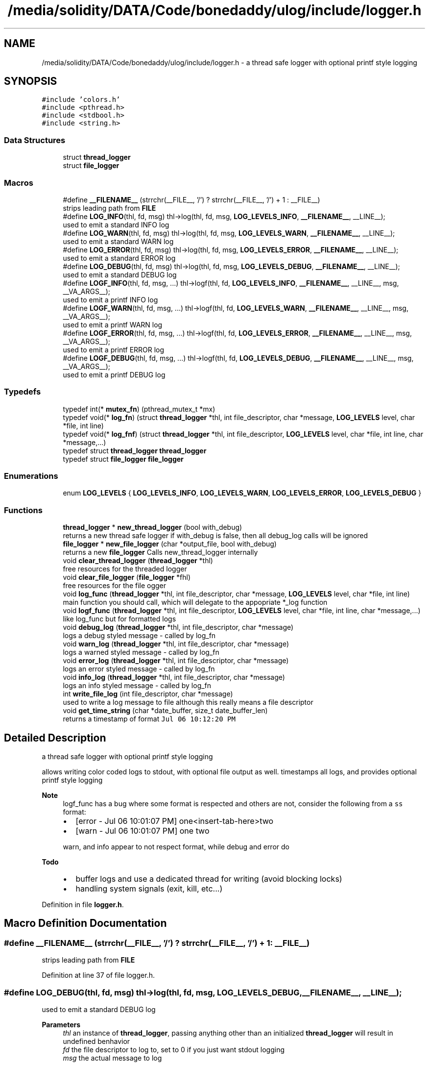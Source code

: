 .TH "/media/solidity/DATA/Code/bonedaddy/ulog/include/logger.h" 3 "Thu Aug 20 2020" "ulogger" \" -*- nroff -*-
.ad l
.nh
.SH NAME
/media/solidity/DATA/Code/bonedaddy/ulog/include/logger.h \- a thread safe logger with optional printf style logging  

.SH SYNOPSIS
.br
.PP
\fC#include 'colors\&.h'\fP
.br
\fC#include <pthread\&.h>\fP
.br
\fC#include <stdbool\&.h>\fP
.br
\fC#include <string\&.h>\fP
.br

.SS "Data Structures"

.in +1c
.ti -1c
.RI "struct \fBthread_logger\fP"
.br
.ti -1c
.RI "struct \fBfile_logger\fP"
.br
.in -1c
.SS "Macros"

.in +1c
.ti -1c
.RI "#define \fB__FILENAME__\fP   (strrchr(__FILE__, '/') ? strrchr(__FILE__, '/') + 1 : __FILE__)"
.br
.RI "strips leading path from \fBFILE\fP "
.ti -1c
.RI "#define \fBLOG_INFO\fP(thl,  fd,  msg)   thl\->log(thl, fd, msg, \fBLOG_LEVELS_INFO\fP, \fB__FILENAME__\fP, __LINE__);"
.br
.RI "used to emit a standard INFO log "
.ti -1c
.RI "#define \fBLOG_WARN\fP(thl,  fd,  msg)   thl\->log(thl, fd, msg, \fBLOG_LEVELS_WARN\fP, \fB__FILENAME__\fP, __LINE__);"
.br
.RI "used to emit a standard WARN log "
.ti -1c
.RI "#define \fBLOG_ERROR\fP(thl,  fd,  msg)   thl\->log(thl, fd, msg, \fBLOG_LEVELS_ERROR\fP, \fB__FILENAME__\fP, __LINE__);"
.br
.RI "used to emit a standard ERROR log "
.ti -1c
.RI "#define \fBLOG_DEBUG\fP(thl,  fd,  msg)   thl\->log(thl, fd, msg, \fBLOG_LEVELS_DEBUG\fP, \fB__FILENAME__\fP, __LINE__);"
.br
.RI "used to emit a standard DEBUG log "
.ti -1c
.RI "#define \fBLOGF_INFO\fP(thl,  fd,  msg, \&.\&.\&.)   thl\->logf(thl, fd, \fBLOG_LEVELS_INFO\fP, \fB__FILENAME__\fP, __LINE__, msg, __VA_ARGS__);"
.br
.RI "used to emit a printf INFO log "
.ti -1c
.RI "#define \fBLOGF_WARN\fP(thl,  fd,  msg, \&.\&.\&.)   thl\->logf(thl, fd, \fBLOG_LEVELS_WARN\fP, \fB__FILENAME__\fP, __LINE__, msg, __VA_ARGS__);"
.br
.RI "used to emit a printf WARN log "
.ti -1c
.RI "#define \fBLOGF_ERROR\fP(thl,  fd,  msg, \&.\&.\&.)   thl\->logf(thl, fd, \fBLOG_LEVELS_ERROR\fP, \fB__FILENAME__\fP, __LINE__, msg, __VA_ARGS__);"
.br
.RI "used to emit a printf ERROR log "
.ti -1c
.RI "#define \fBLOGF_DEBUG\fP(thl,  fd,  msg, \&.\&.\&.)   thl\->logf(thl, fd, \fBLOG_LEVELS_DEBUG\fP, \fB__FILENAME__\fP, __LINE__, msg, __VA_ARGS__);"
.br
.RI "used to emit a printf DEBUG log "
.in -1c
.SS "Typedefs"

.in +1c
.ti -1c
.RI "typedef int(* \fBmutex_fn\fP) (pthread_mutex_t *mx)"
.br
.ti -1c
.RI "typedef void(* \fBlog_fn\fP) (struct \fBthread_logger\fP *thl, int file_descriptor, char *message, \fBLOG_LEVELS\fP level, char *file, int line)"
.br
.ti -1c
.RI "typedef void(* \fBlog_fnf\fP) (struct \fBthread_logger\fP *thl, int file_descriptor, \fBLOG_LEVELS\fP level, char *file, int line, char *message,\&.\&.\&.)"
.br
.ti -1c
.RI "typedef struct \fBthread_logger\fP \fBthread_logger\fP"
.br
.ti -1c
.RI "typedef struct \fBfile_logger\fP \fBfile_logger\fP"
.br
.in -1c
.SS "Enumerations"

.in +1c
.ti -1c
.RI "enum \fBLOG_LEVELS\fP { \fBLOG_LEVELS_INFO\fP, \fBLOG_LEVELS_WARN\fP, \fBLOG_LEVELS_ERROR\fP, \fBLOG_LEVELS_DEBUG\fP }"
.br
.in -1c
.SS "Functions"

.in +1c
.ti -1c
.RI "\fBthread_logger\fP * \fBnew_thread_logger\fP (bool with_debug)"
.br
.RI "returns a new thread safe logger if with_debug is false, then all debug_log calls will be ignored "
.ti -1c
.RI "\fBfile_logger\fP * \fBnew_file_logger\fP (char *output_file, bool with_debug)"
.br
.RI "returns a new \fBfile_logger\fP Calls new_thread_logger internally "
.ti -1c
.RI "void \fBclear_thread_logger\fP (\fBthread_logger\fP *thl)"
.br
.RI "free resources for the threaded logger "
.ti -1c
.RI "void \fBclear_file_logger\fP (\fBfile_logger\fP *fhl)"
.br
.RI "free resources for the file ogger "
.ti -1c
.RI "void \fBlog_func\fP (\fBthread_logger\fP *thl, int file_descriptor, char *message, \fBLOG_LEVELS\fP level, char *file, int line)"
.br
.RI "main function you should call, which will delegate to the appopriate *_log function "
.ti -1c
.RI "void \fBlogf_func\fP (\fBthread_logger\fP *thl, int file_descriptor, \fBLOG_LEVELS\fP level, char *file, int line, char *message,\&.\&.\&.)"
.br
.RI "like log_func but for formatted logs "
.ti -1c
.RI "void \fBdebug_log\fP (\fBthread_logger\fP *thl, int file_descriptor, char *message)"
.br
.RI "logs a debug styled message - called by log_fn "
.ti -1c
.RI "void \fBwarn_log\fP (\fBthread_logger\fP *thl, int file_descriptor, char *message)"
.br
.RI "logs a warned styled message - called by log_fn "
.ti -1c
.RI "void \fBerror_log\fP (\fBthread_logger\fP *thl, int file_descriptor, char *message)"
.br
.RI "logs an error styled message - called by log_fn "
.ti -1c
.RI "void \fBinfo_log\fP (\fBthread_logger\fP *thl, int file_descriptor, char *message)"
.br
.RI "logs an info styled message - called by log_fn "
.ti -1c
.RI "int \fBwrite_file_log\fP (int file_descriptor, char *message)"
.br
.RI "used to write a log message to file although this really means a file descriptor "
.ti -1c
.RI "void \fBget_time_string\fP (char *date_buffer, size_t date_buffer_len)"
.br
.RI "returns a timestamp of format \fCJul 06 10:12:20 PM\fP "
.in -1c
.SH "Detailed Description"
.PP 
a thread safe logger with optional printf style logging 

allows writing color coded logs to stdout, with optional file output as well\&. timestamps all logs, and provides optional printf style logging 
.PP
\fBNote\fP
.RS 4
logf_func has a bug where some format is respected and others are not, consider the following from a \fCss\fP format:
.IP "\(bu" 2
[error - Jul 06 10:01:07 PM] one<insert-tab-here>two
.IP "\(bu" 2
[warn - Jul 06 10:01:07 PM] one two 
.PP
.PP
warn, and info appear to not respect format, while debug and error do 
.RE
.PP
\fBTodo\fP
.RS 4
.IP "\(bu" 2
buffer logs and use a dedicated thread for writing (avoid blocking locks)
.IP "\(bu" 2
handling system signals (exit, kill, etc\&.\&.\&.) 
.PP
.RE
.PP

.PP
Definition in file \fBlogger\&.h\fP\&.
.SH "Macro Definition Documentation"
.PP 
.SS "#define __FILENAME__   (strrchr(__FILE__, '/') ? strrchr(__FILE__, '/') + 1 : __FILE__)"

.PP
strips leading path from \fBFILE\fP 
.PP
Definition at line 37 of file logger\&.h\&.
.SS "#define LOG_DEBUG(thl, fd, msg)   thl\->log(thl, fd, msg, \fBLOG_LEVELS_DEBUG\fP, \fB__FILENAME__\fP, __LINE__);"

.PP
used to emit a standard DEBUG log 
.PP
\fBParameters\fP
.RS 4
\fIthl\fP an instance of \fBthread_logger\fP, passing anything other than an initialized \fBthread_logger\fP will result in undefined benhavior 
.br
\fIfd\fP the file descriptor to log to, set to 0 if you just want stdout logging 
.br
\fImsg\fP the actual message to log 
.RE
.PP
\fBNote\fP
.RS 4
if logger is created without debug enabled, this is a noop 
.RE
.PP

.PP
Definition at line 77 of file logger\&.h\&.
.SS "#define LOG_ERROR(thl, fd, msg)   thl\->log(thl, fd, msg, \fBLOG_LEVELS_ERROR\fP, \fB__FILENAME__\fP, __LINE__);"

.PP
used to emit a standard ERROR log 
.PP
\fBParameters\fP
.RS 4
\fIthl\fP an instance of \fBthread_logger\fP, passing anything other than an initialized \fBthread_logger\fP will result in undefined benhavior 
.br
\fIfd\fP the file descriptor to log to, set to 0 if you just want stdout logging 
.br
\fImsg\fP the actual message to log 
.RE
.PP

.PP
Definition at line 66 of file logger\&.h\&.
.SS "#define LOG_INFO(thl, fd, msg)   thl\->log(thl, fd, msg, \fBLOG_LEVELS_INFO\fP, \fB__FILENAME__\fP, __LINE__);"

.PP
used to emit a standard INFO log 
.PP
\fBParameters\fP
.RS 4
\fIthl\fP an instance of \fBthread_logger\fP, passing anything other than an initialized \fBthread_logger\fP will result in undefined benhavior 
.br
\fIfd\fP the file descriptor to log to, set to 0 if you just want stdout logging 
.br
\fImsg\fP the actual message to log 
.RE
.PP

.PP
Definition at line 46 of file logger\&.h\&.
.SS "#define LOG_WARN(thl, fd, msg)   thl\->log(thl, fd, msg, \fBLOG_LEVELS_WARN\fP, \fB__FILENAME__\fP, __LINE__);"

.PP
used to emit a standard WARN log 
.PP
\fBParameters\fP
.RS 4
\fIthl\fP an instance of \fBthread_logger\fP, passing anything other than an initialized \fBthread_logger\fP will result in undefined benhavior 
.br
\fIfd\fP the file descriptor to log to, set to 0 if you just want stdout logging 
.br
\fImsg\fP the actual message to log 
.RE
.PP

.PP
Definition at line 56 of file logger\&.h\&.
.SS "#define LOGF_DEBUG(thl, fd, msg,  \&.\&.\&.)   thl\->logf(thl, fd, \fBLOG_LEVELS_DEBUG\fP, \fB__FILENAME__\fP, __LINE__, msg, __VA_ARGS__);"

.PP
used to emit a printf DEBUG log 
.PP
\fBParameters\fP
.RS 4
\fIthl\fP an instance of \fBthread_logger\fP, passing anything other than an initialized \fBthread_logger\fP will result in undefined benhavior 
.br
\fIfd\fP the file descriptor to log to, set to 0 if you just want stdout logging 
.br
\fImsg\fP the printf styled message to format 
.br
\fI\&.\&.\&.\fP the arguments to use for formatting 
.RE
.PP
\fBNote\fP
.RS 4
if logger is created without debug enabled, this is a noop 
.RE
.PP

.PP
Definition at line 125 of file logger\&.h\&.
.SS "#define LOGF_ERROR(thl, fd, msg,  \&.\&.\&.)   thl\->logf(thl, fd, \fBLOG_LEVELS_ERROR\fP, \fB__FILENAME__\fP, __LINE__, msg, __VA_ARGS__);"

.PP
used to emit a printf ERROR log 
.PP
\fBParameters\fP
.RS 4
\fIthl\fP an instance of \fBthread_logger\fP, passing anything other than an initialized \fBthread_logger\fP will result in undefined benhavior 
.br
\fIfd\fP the file descriptor to log to, set to 0 if you just want stdout logging 
.br
\fImsg\fP the actual message to log 
.br
\fImsg\fP the printf styled message to format 
.br
\fI\&.\&.\&.\fP the arguments to use for formatting 
.RE
.PP

.PP
Definition at line 113 of file logger\&.h\&.
.SS "#define LOGF_INFO(thl, fd, msg,  \&.\&.\&.)   thl\->logf(thl, fd, \fBLOG_LEVELS_INFO\fP, \fB__FILENAME__\fP, __LINE__, msg, __VA_ARGS__);"

.PP
used to emit a printf INFO log 
.PP
\fBParameters\fP
.RS 4
\fIthl\fP an instance of \fBthread_logger\fP, passing anything other than an initialized \fBthread_logger\fP will result in undefined benhavior 
.br
\fIfd\fP the file descriptor to log to, set to 0 if you just want stdout logging 
.br
\fImsg\fP the actual message to log 
.br
\fImsg\fP the printf styled message to format 
.br
\fI\&.\&.\&.\fP the arguments to use for formatting 
.RE
.PP

.PP
Definition at line 89 of file logger\&.h\&.
.SS "#define LOGF_WARN(thl, fd, msg,  \&.\&.\&.)   thl\->logf(thl, fd, \fBLOG_LEVELS_WARN\fP, \fB__FILENAME__\fP, __LINE__, msg, __VA_ARGS__);"

.PP
used to emit a printf WARN log 
.PP
\fBParameters\fP
.RS 4
\fIthl\fP an instance of \fBthread_logger\fP, passing anything other than an initialized \fBthread_logger\fP will result in undefined benhavior 
.br
\fIfd\fP the file descriptor to log to, set to 0 if you just want stdout logging 
.br
\fImsg\fP the actual message to log 
.br
\fImsg\fP the printf styled message to format 
.br
\fI\&.\&.\&.\fP the arguments to use for formatting 
.RE
.PP

.PP
Definition at line 101 of file logger\&.h\&.
.SH "Typedef Documentation"
.PP 
.SS "typedef struct \fBfile_logger\fP \fBfile_logger\fP"

.SS "typedef void(* log_fn) (struct \fBthread_logger\fP *thl, int file_descriptor, char *message, \fBLOG_LEVELS\fP level, char *file, int line)"

.PP
Definition at line 175 of file logger\&.h\&.
.SS "typedef void(* log_fnf) (struct \fBthread_logger\fP *thl, int file_descriptor, \fBLOG_LEVELS\fP level, char *file, int line, char *message,\&.\&.\&.)"

.PP
Definition at line 200 of file logger\&.h\&.
.SS "typedef int(* mutex_fn) (pthread_mutex_t *mx)"

.PP
Definition at line 154 of file logger\&.h\&.
.SS "typedef struct \fBthread_logger\fP \fBthread_logger\fP"

.SH "Enumeration Type Documentation"
.PP 
.SS "enum \fBLOG_LEVELS\fP"

.PP
\fBEnumerator\fP
.in +1c
.TP
\fB\fILOG_LEVELS_INFO \fP\fP
indicates the message we are logging is of type info (color green) 
.TP
\fB\fILOG_LEVELS_WARN \fP\fP
indicates the message we are logging is of type warn (color yellow) 
.TP
\fB\fILOG_LEVELS_ERROR \fP\fP
indicates the message we are logging is of type error (color red) 
.TP
\fB\fILOG_LEVELS_DEBUG \fP\fP
indicates the message we are logging is of type debug (color soft red) 
.PP
Definition at line 139 of file logger\&.h\&.
.SH "Function Documentation"
.PP 
.SS "void clear_file_logger (\fBfile_logger\fP * fhl)"

.PP
free resources for the file ogger 
.PP
\fBParameters\fP
.RS 4
\fIfhl\fP the \fBfile_logger\fP instance to free memory for\&. also frees memory for the embedded \fBthread_logger\fP and closes the open file 
.RE
.PP

.PP
Definition at line 333 of file logger\&.c\&.
.SS "void clear_thread_logger (\fBthread_logger\fP * thl)"

.PP
free resources for the threaded logger 
.PP
\fBParameters\fP
.RS 4
\fIthl\fP the \fBthread_logger\fP instance to free memory for 
.RE
.PP

.PP
Definition at line 322 of file logger\&.c\&.
.SS "void debug_log (\fBthread_logger\fP * thl, int file_descriptor, char * message)"

.PP
logs a debug styled message - called by log_fn 
.PP
\fBParameters\fP
.RS 4
\fIthl\fP pointer to an instance of \fBthread_logger\fP 
.br
\fIfile_descriptor\fP file descriptor to write log messages to in addition to stdout logging\&. if 0 only stdout is used 
.br
\fImessage\fP the actuall message to log 
.RE
.PP

.PP
Definition at line 294 of file logger\&.c\&.
.SS "void error_log (\fBthread_logger\fP * thl, int file_descriptor, char * message)"

.PP
logs an error styled message - called by log_fn 
.PP
\fBParameters\fP
.RS 4
\fIthl\fP pointer to an instance of \fBthread_logger\fP 
.br
\fIfile_descriptor\fP file descriptor to write log messages to in addition to stdout logging\&. if 0 only stdout is used 
.br
\fImessage\fP the actuall message to log 
.RE
.PP

.PP
Definition at line 267 of file logger\&.c\&.
.SS "void get_time_string (char * date_buffer, size_t date_buffer_len)"

.PP
returns a timestamp of format \fCJul 06 10:12:20 PM\fP 
.PP
\fBWarning\fP
.RS 4
providing an input buffer whose length isnt at least 76 bytes will result in undefined behavior 
.RE
.PP
\fBParameters\fP
.RS 4
\fIdate_buffer\fP the buffer to write the timestamp into 
.br
\fIdate_buffer_len\fP the size of the buffer 
.RE
.PP

.PP
Definition at line 346 of file logger\&.c\&.
.SS "void info_log (\fBthread_logger\fP * thl, int file_descriptor, char * message)"

.PP
logs an info styled message - called by log_fn 
.PP
\fBParameters\fP
.RS 4
\fIthl\fP pointer to an instance of \fBthread_logger\fP 
.br
\fIfile_descriptor\fP file descriptor to write log messages to in addition to stdout logging\&. if 0 only stdout is used 
.br
\fImessage\fP the actuall message to log 
.RE
.PP

.PP
Definition at line 213 of file logger\&.c\&.
.SS "void log_func (\fBthread_logger\fP * thl, int file_descriptor, char * message, \fBLOG_LEVELS\fP level, char * file, int line)"

.PP
main function you should call, which will delegate to the appopriate *_log function 
.PP
\fBParameters\fP
.RS 4
\fIthl\fP pointer to an instance of \fBthread_logger\fP 
.br
\fIfile_descriptor\fP file descriptor to write log messages to, if 0 then only stdout is used 
.br
\fImessage\fP the actual message we want to log 
.br
\fIlevel\fP the log level to use (effects color used) 
.RE
.PP

.PP
Definition at line 168 of file logger\&.c\&.
.SS "void logf_func (\fBthread_logger\fP * thl, int file_descriptor, \fBLOG_LEVELS\fP level, char * file, int line, char * message,  \&.\&.\&.)"

.PP
like log_func but for formatted logs 
.PP
\fBParameters\fP
.RS 4
\fIthl\fP pointer to an instance of \fBthread_logger\fP 
.br
\fIfile_descriptor\fP file descriptor to write log messages to, if 0 then only stdout is used 
.br
\fIlevel\fP the log level to use (effects color used) 
.br
\fImessage\fP format string like \fC<percent-sign>sFOO<percent-sign>sBAR\fP 
.br
\fI\&.\&.\&.\fP values to supply to message 
.RE
.PP

.PP
Definition at line 142 of file logger\&.c\&.
.SS "\fBfile_logger\fP* new_file_logger (char * output_file, bool with_debug)"

.PP
returns a new \fBfile_logger\fP Calls new_thread_logger internally 
.PP
\fBParameters\fP
.RS 4
\fIoutput_file\fP the file we will dump logs to\&. created if not exists and is appended to 
.RE
.PP

.PP
Definition at line 70 of file logger\&.c\&.
.SS "\fBthread_logger\fP* new_thread_logger (bool with_debug)"

.PP
returns a new thread safe logger if with_debug is false, then all debug_log calls will be ignored 
.PP
\fBParameters\fP
.RS 4
\fIwith_debug\fP whether to enable debug logging, if false debug log calls will be ignored 
.RE
.PP

.PP
Definition at line 47 of file logger\&.c\&.
.SS "void warn_log (\fBthread_logger\fP * thl, int file_descriptor, char * message)"

.PP
logs a warned styled message - called by log_fn 
.PP
\fBParameters\fP
.RS 4
\fIthl\fP pointer to an instance of \fBthread_logger\fP 
.br
\fIfile_descriptor\fP file descriptor to write log messages to in addition to stdout logging\&. if 0 only stdout is used 
.br
\fImessage\fP the actuall message to log 
.RE
.PP

.PP
Definition at line 240 of file logger\&.c\&.
.SS "int write_file_log (int file_descriptor, char * message)"

.PP
used to write a log message to file although this really means a file descriptor 
.PP
\fBParameters\fP
.RS 4
\fIthl\fP pointer to an instance of \fBthread_logger\fP 
.br
\fIfile_descriptor\fP file descriptor to write log messages to in addition to stdout logging\&. if 0 only stdout is used 
.br
\fImessage\fP the actuall message to log 
.RE
.PP

.PP
Definition at line 112 of file logger\&.c\&.
.SH "Author"
.PP 
Generated automatically by Doxygen for ulogger from the source code\&.
